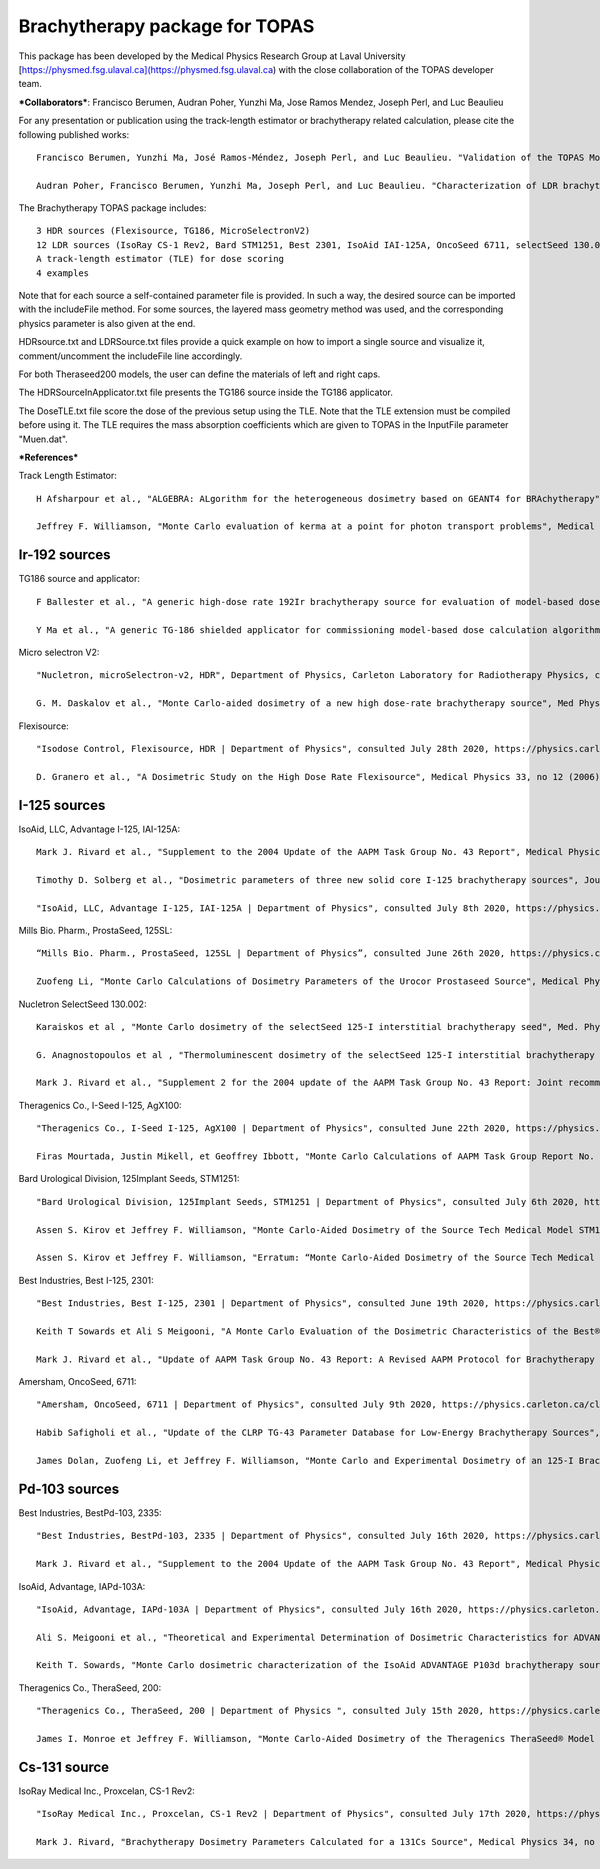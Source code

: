 Brachytherapy package for TOPAS
===============================

This package has been developed by the Medical Physics Research Group at Laval University [https://physmed.fsg.ulaval.ca](https://physmed.fsg.ulaval.ca) with the close collaboration of the TOPAS developer team.

***Collaborators***: Francisco Berumen, Audran Poher, Yunzhi Ma, Jose Ramos Mendez, Joseph Perl, and Luc Beaulieu

For any presentation or publication using the track-length estimator or brachytherapy related calculation, please cite the following published works::

  Francisco Berumen, Yunzhi Ma, José Ramos-Méndez, Joseph Perl, and Luc Beaulieu. "Validation of the TOPAS Monte Carlo toolkit for HDR brachytherapy simulations", Brachytherapy (2021) https://doi.org/10.1016/j.brachy.2020.12.007

  Audran Poher, Francisco Berumen, Yunzhi Ma, Joseph Perl, and Luc Beaulieu. "Characterization of LDR brachytherapy sources using the TOPAS Monte Carlo toolkit", COMP annual meeting 2021.

The Brachytherapy TOPAS package includes::

  3 HDR sources (Flexisource, TG186, MicroSelectronV2)
  12 LDR sources (IsoRay CS-1 Rev2, Bard STM1251, Best 2301, IsoAid IAI-125A, OncoSeed 6711, selectSeed 130.002, SL-125, Theragenics AgX100, Best 2335, IsoAid IAPd-103A, TheraSeed 200 Heavy, TheraSeed 200 Light)
  A track-length estimator (TLE) for dose scoring
  4 examples

Note that for each source a self-contained parameter file is provided. In such a way, the desired source can be imported with the includeFile method. For some sources, the layered mass geometry method was used, and the corresponding physics parameter is also given at the end.

HDRsource.txt and LDRSource.txt files provide a quick example on how to import a single source and visualize it, comment/uncomment the includeFile line accordingly.

For both Theraseed200 models, the user can define the materials of left and right caps.

The HDRSourceInApplicator.txt file presents the TG186 source inside the TG186 applicator. 

The DoseTLE.txt file score the dose of the previous setup using the TLE. Note that the TLE extension must be compiled before using it. The TLE requires the mass absorption coefficients which are given to TOPAS in the InputFile parameter "Muen.dat". 

***References***

Track Length Estimator::

  H Afsharpour et al., "ALGEBRA: ALgorithm for the heterogeneous dosimetry based on GEANT4 for BRAchytherapy", Physics in Medicine and Biology, 57(11), 3273–3280, 2012. https://doi.org/10.1088/0031-9155/57/11/3273

  Jeffrey F. Williamson, "Monte Carlo evaluation of kerma at a point for photon transport problems", Medical Physics 14, 567 (1987). https://doi.org/10.1118/1.596069

Ir-192 sources
--------------

TG186 source and applicator::

  F Ballester et al., "A generic high-dose rate 192Ir brachytherapy source for evaluation of model-based dose calculations beyond the TG-43 formalism", Medical Physics, Vol. 42, No. 6, June 2015. https://doi.org/10.1118/1.4921020 

  Y Ma et al., "A generic TG-186 shielded applicator for commissioning model-based dose calculation algorithms for high-dose-rate 192Ir brachytherapy", Medical Physics, 44 (11), November 2017. https://doi.org/10.1002/mp.12459 

Micro selectron V2::

  "Nucletron, microSelectron-v2, HDR", Department of Physics, Carleton Laboratory for Radiotherapy Physics, consulted September 2019, https://physics.carleton.ca/clrp/seed_database/Ir192_HDR/microSelectron_v2 

  G. M. Daskalov et al., "Monte Carlo-aided dosimetry of a new high dose-rate brachytherapy source", Med Phys 25, 2200 - 2208, 1998. https://doi.org/10.1118/1.598418 

Flexisource::

  "Isodose Control, Flexisource, HDR | Department of Physics", consulted July 28th 2020, https://physics.carleton.ca/clrp/egs_brachy/seed_database/Ir192_HDR/Flexisource

  D. Granero et al., "A Dosimetric Study on the High Dose Rate Flexisource", Medical Physics 33, no 12 (2006): 4578‑82, https://doi.org/10.1118/1.2388154

I-125 sources
-------------

IsoAid, LLC, Advantage I-125, IAI-125A::

  Mark J. Rivard et al., "Supplement to the 2004 Update of the AAPM Task Group No. 43 Report", Medical Physics 34, no 6Part1 (2007): 2187‑2205, https://doi.org/10.1118/1.2736790

  Timothy D. Solberg et al., "Dosimetric parameters of three new solid core I‐125 brachytherapy sources", Journal of Applied Clinical Medical Physics 3, no 2 (2002): 119‑34, https://doi.org/10.1120/jacmp.v3i2.2576

  "IsoAid, LLC, Advantage I-125, IAI-125A | Department of Physics", consulted July 8th 2020, https://physics.carleton.ca/clrp/egs_brachy/seed_database/I125/Advantage_IAI-125A

Mills Bio. Pharm., ProstaSeed, 125SL::

  “Mills Bio. Pharm., ProstaSeed, 125SL | Department of Physics”, consulted June 26th 2020, https://physics.carleton.ca/clrp/egs_brachy/seed_database/I125/ProstaSeed_125SL

  Zuofeng Li, "Monte Carlo Calculations of Dosimetry Parameters of the Urocor Prostaseed Source", Medical Physics 29, no 6 (2002): 1029‑34, https://doi.org/10.1118/1.1478559

Nucletron SelectSeed 130.002::

  Karaiskos et al , "Monte Carlo dosimetry of the selectSeed 125-I interstitial brachytherapy seed", Med. Phys., 28 , 1753—1760 (2001). https://doi.org/10.1118/1.1384460 

  G. Anagnostopoulos et al , "Thermoluminescent dosimetry of the selectSeed 125-I interstitial brachytherapy seed", Med. Phys., 29 , 709-716, (2002). https://doi.org/10.1118/1.1469631 

  Mark J. Rivard et al., "Supplement 2 for the 2004 update of the AAPM Task Group No. 43 Report: Joint recommendations by the AAPM and GEC-ESTRO", Medical Physics 44 (9), e297-e338. https://doi.org/10.1002/mp.12430 

Theragenics Co., I-Seed I-125, AgX100::

  "Theragenics Co., I-Seed I-125, AgX100 | Department of Physics", consulted June 22th 2020, https://physics.carleton.ca/clrp/egs_brachy/seed_database/I125/ISeed_AgX100

  Firas Mourtada, Justin Mikell, et Geoffrey Ibbott, "Monte Carlo Calculations of AAPM Task Group Report No. 43 Dosimetry Parameters for the 125I I-Seed AgX100 Source Model", Brachytherapy 11, no 3 (2012): 237‑44, https://doi.org/10.1016/j.brachy.2011.06.002 

Bard Urological Division, 125Implant Seeds, STM1251::

  "Bard Urological Division, 125Implant Seeds, STM1251 | Department of Physics", consulted July 6th 2020, https://physics.carleton.ca/clrp/egs_brachy/seed_database/I125/STM_1251

  Assen S. Kirov et Jeffrey F. Williamson, "Monte Carlo-Aided Dosimetry of the Source Tech Medical Model STM1251 I-125 Interstitial Brachytherapy Source", Medical Physics 28, no 5 (2001): 764‑72, https://doi.org/10.1118/1.1367280

  Assen S. Kirov et Jeffrey F. Williamson, "Erratum: “Monte Carlo-Aided Dosimetry of the Source Tech Medical Model STM1251 I-125 Interstitial Brachytherapy Source” [Med. Phys. 28, 764–772 (2001)]", Medical Physics 29, no 2 (2002): 262‑63, https://doi.org/10.1118/1.1446107

Best Industries, Best I-125, 2301::

  "Best Industries, Best I-125, 2301 | Department of Physics", consulted June 19th 2020, https://physics.carleton.ca/clrp/egs_brachy/seed_database/I125/Best_2301 

  Keith T Sowards et Ali S Meigooni, "A Monte Carlo Evaluation of the Dosimetric Characteristics of the Best® Model 2301 125I Brachytherapy Source", Applied Radiation and Isotopes 57, no 3 (2002): 327‑33, https://doi.org/10.1016/S0969-8043(02)00124-0

  Mark J. Rivard et al., "Update of AAPM Task Group No. 43 Report: A Revised AAPM Protocol for Brachytherapy Dose Calculations", Medical Physics 31, no 3 (2004): 633‑74, https://doi.org/10.1118/1.1646040

Amersham, OncoSeed, 6711::

  "Amersham, OncoSeed, 6711 | Department of Physics", consulted July 9th 2020, https://physics.carleton.ca/clrp/egs_brachy/seed_database/I125/OncoSeed_6711

  Habib Safigholi et al., "Update of the CLRP TG-43 Parameter Database for Low-Energy Brachytherapy Sources", Medical Physics n/a, no n/a: 43, consulted June 26th 2020, https://doi.org/10.1002/mp.14249

  James Dolan, Zuofeng Li, et Jeffrey F. Williamson, "Monte Carlo and Experimental Dosimetry of an 125-I Brachytherapy Seed", Medical Physics 33, no 12 (2006): 4675‑84, https://doi.org/10.1118/1.2388158

Pd-103 sources
--------------

Best Industries, BestPd-103, 2335::

  "Best Industries, BestPd-103, 2335 | Department of Physics", consulted July 16th 2020, https://physics.carleton.ca/clrp/egs_brachy/seed_database/Pd103/Best_2335

  Mark J. Rivard et al., "Supplement to the 2004 Update of the AAPM Task Group No. 43 Report", Medical Physics 34, no 6Part1 (2007): 2187‑2205, https://doi.org/10.1118/1.2736790

IsoAid, Advantage, IAPd-103A::

  "IsoAid, Advantage, IAPd-103A | Department of Physics", consulted July 16th 2020, https://physics.carleton.ca/clrp/egs_brachy/seed_database/Pd103/Advantage_IAPd_103A

  Ali S. Meigooni et al., "Theoretical and Experimental Determination of Dosimetric Characteristics for ADVANTAGETM Pd-103 Brachytherapy Source", Applied Radiation and Isotopes 64, no 8 (2006): 881‑87, https://doi.org/10.1016/j.apradiso.2006.03.015

  Keith T. Sowards, "Monte Carlo dosimetric characterization of the IsoAid ADVANTAGE P103d brachytherapy source", Journal of Applied Clinical Medical Physics 8, no 2 (2007): 18‑25, https://doi.org/10.1120/jacmp.v8i2.2393

Theragenics Co., TheraSeed, 200::

  "Theragenics Co., TheraSeed, 200 | Department of Physics ", consulted July 15th 2020, https://physics.carleton.ca/clrp/egs_brachy/seed_database/Pd103/TheraSeed_200

  James I. Monroe et Jeffrey F. Williamson, "Monte Carlo-Aided Dosimetry of the Theragenics TheraSeed® Model 200 Interstitial Brachytherapy Seed", Medical Physics 29, no 4 (2002): 609‑21, https://doi.org/10.1118/1.1460876

Cs-131 source
-------------

IsoRay Medical Inc., Proxcelan, CS-1 Rev2::

  "IsoRay Medical Inc., Proxcelan, CS-1 Rev2 | Department of Physics", consulted July 17th 2020, https://physics.carleton.ca/clrp/egs_brachy/seed_database/Cs131_HDR/Proxcelan_CS1

  Mark J. Rivard, "Brachytherapy Dosimetry Parameters Calculated for a 131Cs Source", Medical Physics 34, no 2 (2007): 754‑62, https://doi.org/10.1118/1.2432162 
